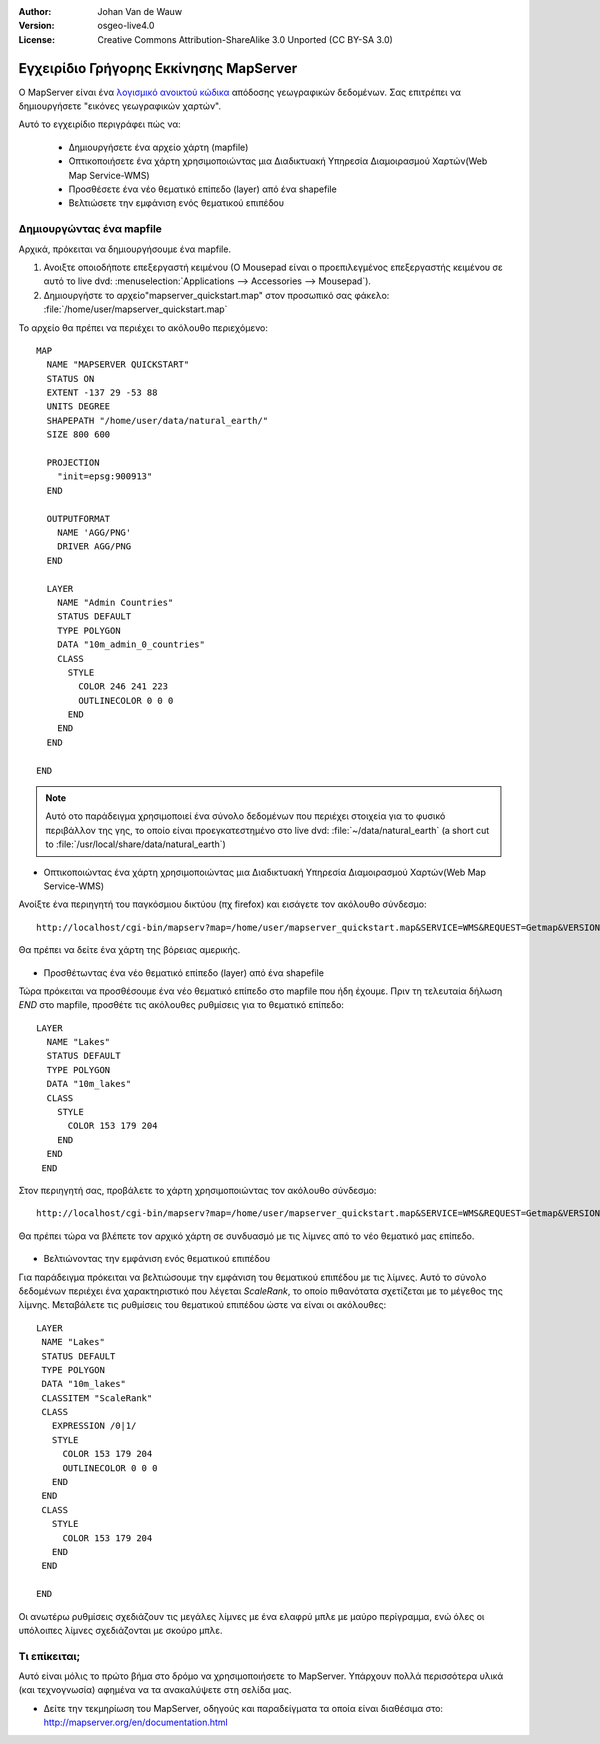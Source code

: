 :Author: Johan Van de Wauw
:Version: osgeo-live4.0
:License: Creative Commons Attribution-ShareAlike 3.0 Unported  (CC BY-SA 3.0)

.. image:: /images/project_logos/logo-mapserver-new.png
  :scale: 65 %
  :alt: Project logo
  :align: right
  :target: http://mapserver.org/

.. image:: /images/logos/OSGeo_project.png
  :scale: 100 %
  :alt: OSGeo Project
  :align: right
  :target: http://www.osgeo.org


***************************************
Εγχειρίδιο Γρήγορης Εκκίνησης MapServer
***************************************

Ο MapServer είναι ένα `λογισμικό ανοικτού κώδικα <http://www.opensource.org>`_ απόδοσης γεωγραφικών δεδομένων. Σας επιτρέπει να δημιουργήσετε "εικόνες γεωγραφικών χαρτών".

Αυτό το εγχειρίδιο περιγράφει πώς να:
     
  * Δημιουργήσετε ένα αρχείο χάρτη (mapfile)
  * Οπτικοποιήσετε ένα χάρτη χρησιμοποιώντας μια Διαδικτυακή Υπηρεσία Διαμοιρασμού Χαρτών(Web Map Service-WMS)
  * Προσθέσετε ένα νέο θεματικό επίπεδο (layer) από ένα shapefile
  * Βελτιώσετε την εμφάνιση ενός θεματικού επιπέδου

Δημιουργώντας ένα mapfile
=========================

Αρχικά, πρόκειται να δημιουργήσουμε ένα mapfile. 

#. Ανοιξτε οποιοδήποτε επεξεργαστή κειμένου (Ο Mousepad είναι ο προεπιλεγμένος επεξεργαστής κειμένου σε αυτό το live dvd: :menuselection:`Applications --> Accessories --> Mousepad`).
#. Δημιουργήστε το αρχείο"mapserver_quickstart.map" στον προσωπικό σας φάκελο: :file:`/home/user/mapserver_quickstart.map`

Το αρχείο θα πρέπει να περιέχει το ακόλουθο περιεχόμενο::

  MAP
    NAME "MAPSERVER QUICKSTART"
    STATUS ON
    EXTENT -137 29 -53 88
    UNITS DEGREE
    SHAPEPATH "/home/user/data/natural_earth/"
    SIZE 800 600
  
    PROJECTION
      "init=epsg:900913" 
    END

    OUTPUTFORMAT
      NAME 'AGG/PNG'
      DRIVER AGG/PNG
    END

    LAYER
      NAME "Admin Countries"
      STATUS DEFAULT
      TYPE POLYGON
      DATA "10m_admin_0_countries"
      CLASS 
        STYLE
          COLOR 246 241 223
          OUTLINECOLOR 0 0 0
        END
      END 
    END

  END

.. note::
   Αυτό οτο παράδειγμα χρησιμοποιεί ένα σύνολο δεδομένων που περιέχει στοιχεία για το φυσικό περιβάλλον της γης, το οποίο είναι προεγκατεστημένο στο live dvd: :file:`~/data/natural_earth` (a short cut to :file:`/usr/local/share/data/natural_earth`)


* Οπτικοποιώντας ένα χάρτη χρησιμοποιώντας μια Διαδικτυακή Υπηρεσία Διαμοιρασμού Χαρτών(Web Map Service-WMS)

Ανοίξτε ένα περιηγητή του παγκόσμιου δικτύου (πχ firefox) και εισάγετε τον ακόλουθο σύνδεσμο::

 http://localhost/cgi-bin/mapserv?map=/home/user/mapserver_quickstart.map&SERVICE=WMS&REQUEST=Getmap&VERSION=1.1.1&LAYERS=Admin%20Countries&SRS=EPSG:4326&BBOX=-137,29,-53,88&FORMAT=AGG/PNG&WIDTH=800&HEIGHT=600

Θα πρέπει να δείτε ένα χάρτη της βόρειας αμερικής.

  .. image:: /images/screenshots/800x600/mapserver_map.png
    :scale: 70 %

* Προσθέτωντας ένα νέο θεματικό επίπεδο (layer) από ένα shapefile

Τώρα πρόκειται να προσθέσουμε ένα νέο θεματικό επίπεδο στο mapfile που ήδη έχουμε. Πριν τη τελευταία δήλωση *END* στο mapfile, προσθέτε τις ακόλουθες ρυθμίσεις για το θεματικό επίπεδο::

 LAYER
   NAME "Lakes"
   STATUS DEFAULT
   TYPE POLYGON
   DATA "10m_lakes"
   CLASS 
     STYLE
       COLOR 153 179 204
     END
   END 
  END
 

Στον περιηγητή σας, προβάλετε το χάρτη χρησιμοποιώντας τον ακόλουθο σύνδεσμο::

 http://localhost/cgi-bin/mapserv?map=/home/user/mapserver_quickstart.map&SERVICE=WMS&REQUEST=Getmap&VERSION=1.1.1&LAYERS=Admin%20Countries,Lakes&SRS=EPSG:4326&BBOX=-137,29,-53,88&FORMAT=AGG/PNG&WIDTH=800&HEIGHT=600

Θα πρέπει τώρα να βλέπετε τον αρχικό χάρτη σε συνδυασμό με τις λίμνες από το νέο θεματικό μας επίπεδο.

  .. image:: /images/screenshots/800x600/mapserver_lakes.png
    :scale: 70 %

* Βελτιώνοντας την εμφάνιση ενός θεματικού επιπέδου

Για παράδειγμα πρόκειται να βελτιώσουμε την εμφάνιση του  θεματικού επιπέδου με τις λίμνες. Αυτό το σύνολο δεδομένων περιέχει ένα χαρακτηριστικό που λέγεται *ScaleRank*, το οποίο πιθανότατα σχετίζεται με το μέγεθος της λίμνης. Μεταβάλετε τις ρυθμίσεις του θεματικού επιπέδου ώστε να είναι οι ακόλουθες::

  LAYER
   NAME "Lakes"
   STATUS DEFAULT
   TYPE POLYGON
   DATA "10m_lakes"
   CLASSITEM "ScaleRank" 
   CLASS 
     EXPRESSION /0|1/  
     STYLE
       COLOR 153 179 204
       OUTLINECOLOR 0 0 0
     END
   END 
   CLASS 
     STYLE
       COLOR 153 179 204
     END
   END 

  END

Οι ανωτέρω ρυθμίσεις σχεδιάζουν τις μεγάλες λίμνες με ένα ελαφρύ μπλε με μαύρο περίγραμμα, ενώ όλες οι υπόλοιπες λίμνες σχεδιάζονται με σκούρο μπλε.

  .. image:: /images/screenshots/800x600/mapserver_lakes_scalerank.png
    :scale: 70 %

Τι επίκειται;
=============

Αυτό είναι μόλις το πρώτο βήμα στο δρόμο να χρησιμοποιήσετε το MapServer. Υπάρχουν πολλά περισσότερα υλικά (και τεχνογνωσία) αφημένα να τα ανακαλύψετε στη σελίδα μας.

* Δείτε την τεκμηρίωση του MapServer, οδηγούς και παραδείγματα τα οποία είναι διαθέσιμα στο: http://mapserver.org/en/documentation.html
